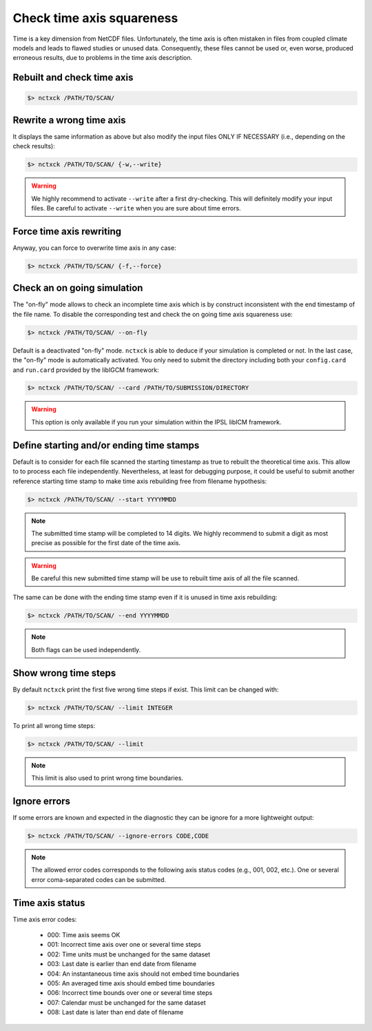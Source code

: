 .. _axis:

Check time axis squareness
==========================

Time is a key dimension from NetCDF files. Unfortunately, the time axis is often mistaken in files from coupled climate models and leads to flawed studies or
unused data. Consequently, these files cannot be used or, even worse, produced erroneous results, due to problems in the
time axis description.

Rebuilt and check time axis
***************************

.. code-block:: bash

    $> nctxck /PATH/TO/SCAN/

Rewrite a wrong time axis
*************************

It displays the same information as above but also modify the input files ONLY IF NECESSARY (i.e., depending on the
check results):

.. code-block:: bash

   $> nctxck /PATH/TO/SCAN/ {-w,--write}

.. warning:: We highly recommend to activate ``--write`` after a first dry-checking. This will definitely modify
    your input files. Be careful to activate ``--write`` when you are sure about time errors.

Force time axis rewriting
*************************

Anyway, you can force to overwrite time axis in any case:

.. code-block:: bash

   $> nctxck /PATH/TO/SCAN/ {-f,--force}

Check an on going simulation
****************************

The "on-fly" mode allows to check an incomplete time axis which is by construct inconsistent with the end timestamp of the file name.
To disable the corresponding test and check the on going time axis squareness use:

.. code-block:: bash

   $> nctxck /PATH/TO/SCAN/ --on-fly

Default is a deactivated "on-fly" mode.
``nctxck`` is able to deduce if your simulation is completed or not. In the last case, the "on-fly" mode is
automatically activated. You only need to submit the directory including both your ``config.card`` and ``run.card``
provided by the libIGCM framework:

.. code-block:: bash

    $> nctxck /PATH/TO/SCAN/ --card /PATH/TO/SUBMISSION/DIRECTORY

.. warning:: This option is only available if you run your simulation within the IPSL libICM framework.

Define starting and/or ending time stamps
*****************************************

Default is to consider for each file scanned the starting timestamp as true to rebuilt the theoretical time axis.
This allow to to process each file independently. Nevertheless, at least for debugging purpose, it could be useful
to submit another reference starting time stamp to make time axis rebuilding free from filename hypothesis:

.. code-block:: bash

    $> nctxck /PATH/TO/SCAN/ --start YYYYMMDD

.. note::
    The submitted time stamp will be completed to 14 digits. We highly recommend to submit a digit as most precise as possible for the first date of the time axis.

.. warning::
    Be careful this new submitted time stamp will be use to rebuilt time axis of all the file scanned.

The same can be done with the ending time stamp even if it is unused in time axis rebuilding:

.. code-block:: bash

    $> nctxck /PATH/TO/SCAN/ --end YYYYMMDD

.. note::
    Both flags can be used independently.

Show wrong time steps
*********************

By default ``nctxck`` print the first five wrong time steps if exist. This limit can be changed with:

.. code-block:: bash

   $> nctxck /PATH/TO/SCAN/ --limit INTEGER

To print all wrong time steps:

.. code-block:: bash

   $> nctxck /PATH/TO/SCAN/ --limit

.. note:: This limit is also used to print wrong time boundaries.

Ignore errors
*************

If some errors are known and expected in the diagnostic they can be ignore for a more lightweight output:

.. code-block:: bash

   $> nctxck /PATH/TO/SCAN/ --ignore-errors CODE,CODE


.. note::  The allowed error codes corresponds to the following axis status codes (e.g., 001, 002, etc.). One or
    several error coma-separated codes can be submitted.

Time axis status
****************

Time axis error codes:

 * 000: Time axis seems OK
 * 001: Incorrect time axis over one or several time steps
 * 002: Time units must be unchanged for the same dataset
 * 003: Last date is earlier than end date from filename
 * 004: An instantaneous time axis should not embed time boundaries
 * 005: An averaged time axis should embed time boundaries
 * 006: Incorrect time bounds over one or several time steps
 * 007: Calendar must be unchanged for the same dataset
 * 008: Last date is later than end date of filename